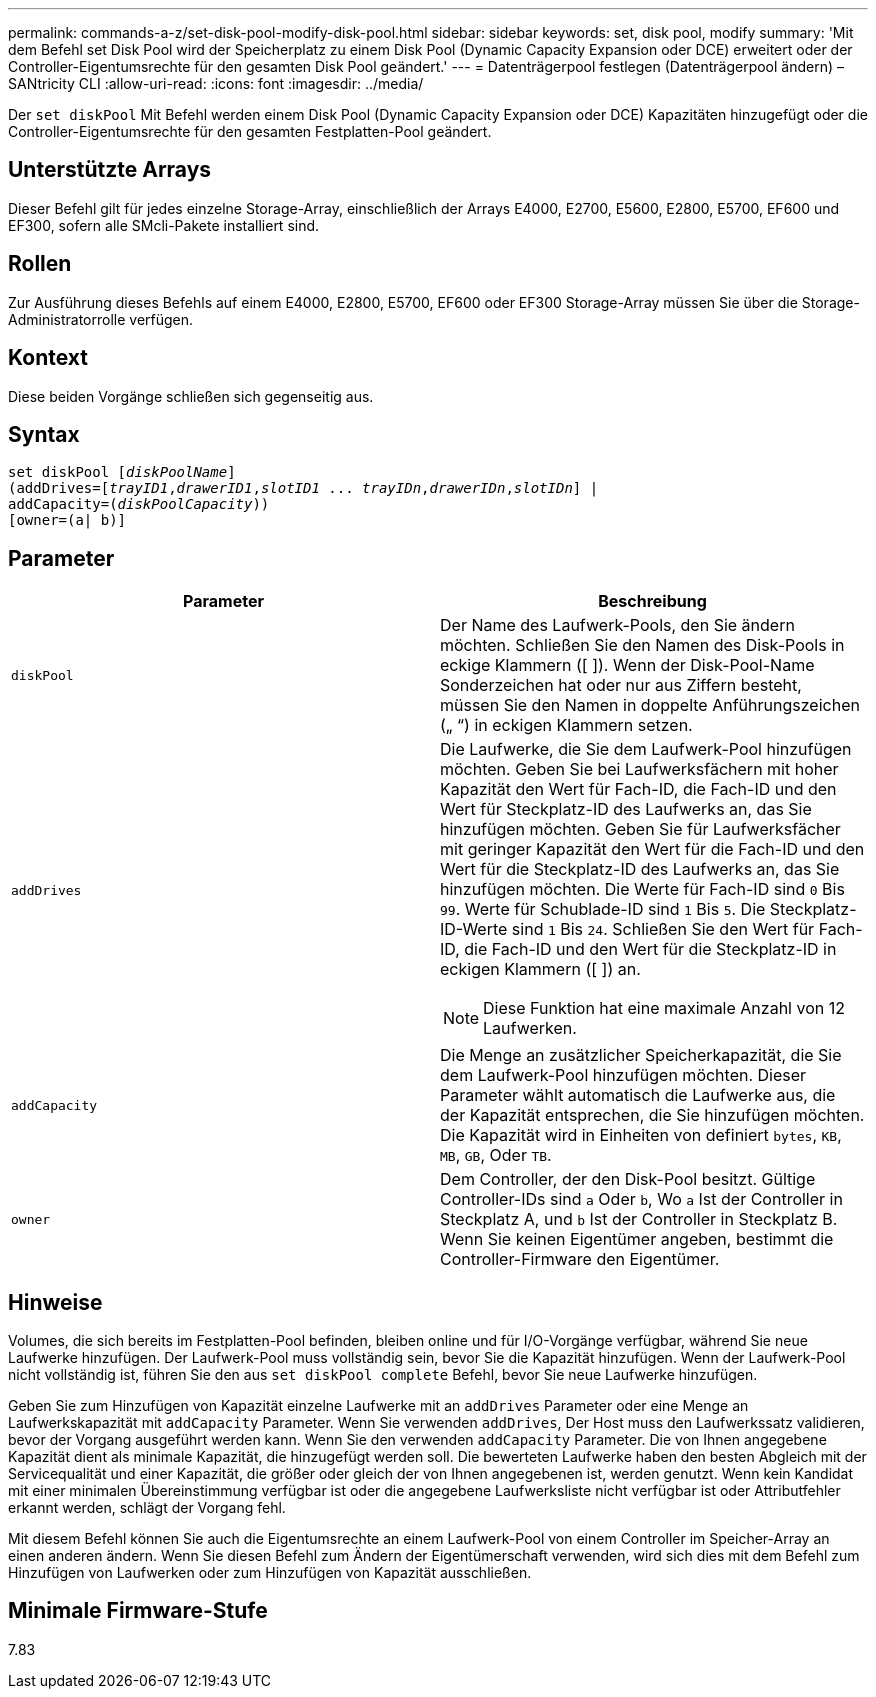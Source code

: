---
permalink: commands-a-z/set-disk-pool-modify-disk-pool.html 
sidebar: sidebar 
keywords: set, disk pool, modify 
summary: 'Mit dem Befehl set Disk Pool wird der Speicherplatz zu einem Disk Pool (Dynamic Capacity Expansion oder DCE) erweitert oder der Controller-Eigentumsrechte für den gesamten Disk Pool geändert.' 
---
= Datenträgerpool festlegen (Datenträgerpool ändern) – SANtricity CLI
:allow-uri-read: 
:icons: font
:imagesdir: ../media/


[role="lead"]
Der `set diskPool` Mit Befehl werden einem Disk Pool (Dynamic Capacity Expansion oder DCE) Kapazitäten hinzugefügt oder die Controller-Eigentumsrechte für den gesamten Festplatten-Pool geändert.



== Unterstützte Arrays

Dieser Befehl gilt für jedes einzelne Storage-Array, einschließlich der Arrays E4000, E2700, E5600, E2800, E5700, EF600 und EF300, sofern alle SMcli-Pakete installiert sind.



== Rollen

Zur Ausführung dieses Befehls auf einem E4000, E2800, E5700, EF600 oder EF300 Storage-Array müssen Sie über die Storage-Administratorrolle verfügen.



== Kontext

Diese beiden Vorgänge schließen sich gegenseitig aus.



== Syntax

[source, cli, subs="+macros"]
----
set diskPool pass:quotes[[_diskPoolName_]]
(addDrives=pass:quotes[[_trayID1_,_drawerID1_,_slotID1_ ... _trayIDn_,_drawerIDn_,_slotIDn_]] |
addCapacity=pass:quotes[(_diskPoolCapacity_))]
[owner=(a| b)]
----


== Parameter

[cols="2*"]
|===
| Parameter | Beschreibung 


 a| 
`diskPool`
 a| 
Der Name des Laufwerk-Pools, den Sie ändern möchten. Schließen Sie den Namen des Disk-Pools in eckige Klammern ([ ]). Wenn der Disk-Pool-Name Sonderzeichen hat oder nur aus Ziffern besteht, müssen Sie den Namen in doppelte Anführungszeichen („ “) in eckigen Klammern setzen.



 a| 
`addDrives`
 a| 
Die Laufwerke, die Sie dem Laufwerk-Pool hinzufügen möchten. Geben Sie bei Laufwerksfächern mit hoher Kapazität den Wert für Fach-ID, die Fach-ID und den Wert für Steckplatz-ID des Laufwerks an, das Sie hinzufügen möchten. Geben Sie für Laufwerksfächer mit geringer Kapazität den Wert für die Fach-ID und den Wert für die Steckplatz-ID des Laufwerks an, das Sie hinzufügen möchten. Die Werte für Fach-ID sind `0` Bis `99`. Werte für Schublade-ID sind `1` Bis `5`. Die Steckplatz-ID-Werte sind `1` Bis `24`. Schließen Sie den Wert für Fach-ID, die Fach-ID und den Wert für die Steckplatz-ID in eckigen Klammern ([ ]) an.

[NOTE]
====
Diese Funktion hat eine maximale Anzahl von 12 Laufwerken.

====


 a| 
`addCapacity`
 a| 
Die Menge an zusätzlicher Speicherkapazität, die Sie dem Laufwerk-Pool hinzufügen möchten. Dieser Parameter wählt automatisch die Laufwerke aus, die der Kapazität entsprechen, die Sie hinzufügen möchten. Die Kapazität wird in Einheiten von definiert `bytes`, `KB`, `MB`, `GB`, Oder `TB`.



 a| 
`owner`
 a| 
Dem Controller, der den Disk-Pool besitzt. Gültige Controller-IDs sind `a` Oder `b`, Wo `a` Ist der Controller in Steckplatz A, und `b` Ist der Controller in Steckplatz B. Wenn Sie keinen Eigentümer angeben, bestimmt die Controller-Firmware den Eigentümer.

|===


== Hinweise

Volumes, die sich bereits im Festplatten-Pool befinden, bleiben online und für I/O-Vorgänge verfügbar, während Sie neue Laufwerke hinzufügen. Der Laufwerk-Pool muss vollständig sein, bevor Sie die Kapazität hinzufügen. Wenn der Laufwerk-Pool nicht vollständig ist, führen Sie den aus `set diskPool complete` Befehl, bevor Sie neue Laufwerke hinzufügen.

Geben Sie zum Hinzufügen von Kapazität einzelne Laufwerke mit an `addDrives` Parameter oder eine Menge an Laufwerkskapazität mit `addCapacity` Parameter. Wenn Sie verwenden `addDrives`, Der Host muss den Laufwerkssatz validieren, bevor der Vorgang ausgeführt werden kann. Wenn Sie den verwenden `addCapacity` Parameter. Die von Ihnen angegebene Kapazität dient als minimale Kapazität, die hinzugefügt werden soll. Die bewerteten Laufwerke haben den besten Abgleich mit der Servicequalität und einer Kapazität, die größer oder gleich der von Ihnen angegebenen ist, werden genutzt. Wenn kein Kandidat mit einer minimalen Übereinstimmung verfügbar ist oder die angegebene Laufwerksliste nicht verfügbar ist oder Attributfehler erkannt werden, schlägt der Vorgang fehl.

Mit diesem Befehl können Sie auch die Eigentumsrechte an einem Laufwerk-Pool von einem Controller im Speicher-Array an einen anderen ändern. Wenn Sie diesen Befehl zum Ändern der Eigentümerschaft verwenden, wird sich dies mit dem Befehl zum Hinzufügen von Laufwerken oder zum Hinzufügen von Kapazität ausschließen.



== Minimale Firmware-Stufe

7.83
